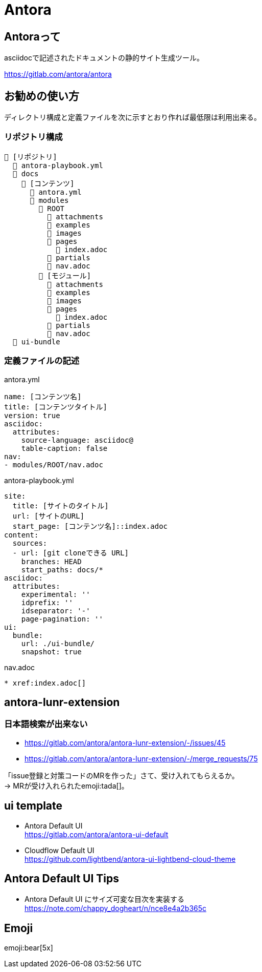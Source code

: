 
= Antora

== Antoraって

asciidocで記述されたドキュメントの静的サイト生成ツール。

https://gitlab.com/antora/antora

== お勧めの使い方

ディレクトリ構成と定義ファイルを次に示すとおり作れば最低限は利用出来る。

=== リポジトリ構成

----
📒 [リポジトリ]
  📄 antora-playbook.yml
  📂 docs 
    📂 [コンテンツ]
      📄 antora.yml
      📂 modules
        📂 ROOT
          📁 attachments
          📁 examples
          📁 images
          📁 pages
            📄 index.adoc
          📁 partials
          📄 nav.adoc
        📂 [モジュール]
          📁 attachments
          📁 examples
          📁 images
          📁 pages
            📄 index.adoc
          📁 partials
          📄 nav.adoc
  📂 ui-bundle
----

=== 定義ファイルの記述

.antora.yml
[source,yaml]
----
name: [コンテンツ名]
title: [コンテンツタイトル]
version: true
asciidoc:
  attributes:
    source-language: asciidoc@
    table-caption: false
nav:
- modules/ROOT/nav.adoc
----

.antora-playbook.yml
[source,yaml]
----
site:
  title: [サイトのタイトル]
  url: [サイトのURL]
  start_page: [コンテンツ名]::index.adoc
content:
  sources:
  - url: [git cloneできる URL]
    branches: HEAD
    start_paths: docs/*
asciidoc:
  attributes:
    experimental: ''
    idprefix: ''
    idseparator: '-'
    page-pagination: ''
ui:
  bundle:
    url: ./ui-bundle/
    snapshot: true
----

.nav.adoc
[source,adoc]
----
* xref:index.adoc[]
----

== antora-lunr-extension

=== 日本語検索が出来ない

* https://gitlab.com/antora/antora-lunr-extension/-/issues/45
* https://gitlab.com/antora/antora-lunr-extension/-/merge_requests/75

「issue登録と対策コードのMRを作った」さて、受け入れてもらえるか。  +
→ MRが受け入れられたemoji:tada[]。

== ui template

* Antora Default UI +
https://gitlab.com/antora/antora-ui-default
* Cloudflow Default UI +
https://github.com/lightbend/antora-ui-lightbend-cloud-theme

== Antora Default UI Tips

* Antora Default UI にサイズ可変な目次を実装する +
https://note.com/chappy_dogheart/n/nce8e4a2b365c

== Emoji

emoji:bear[5x]
